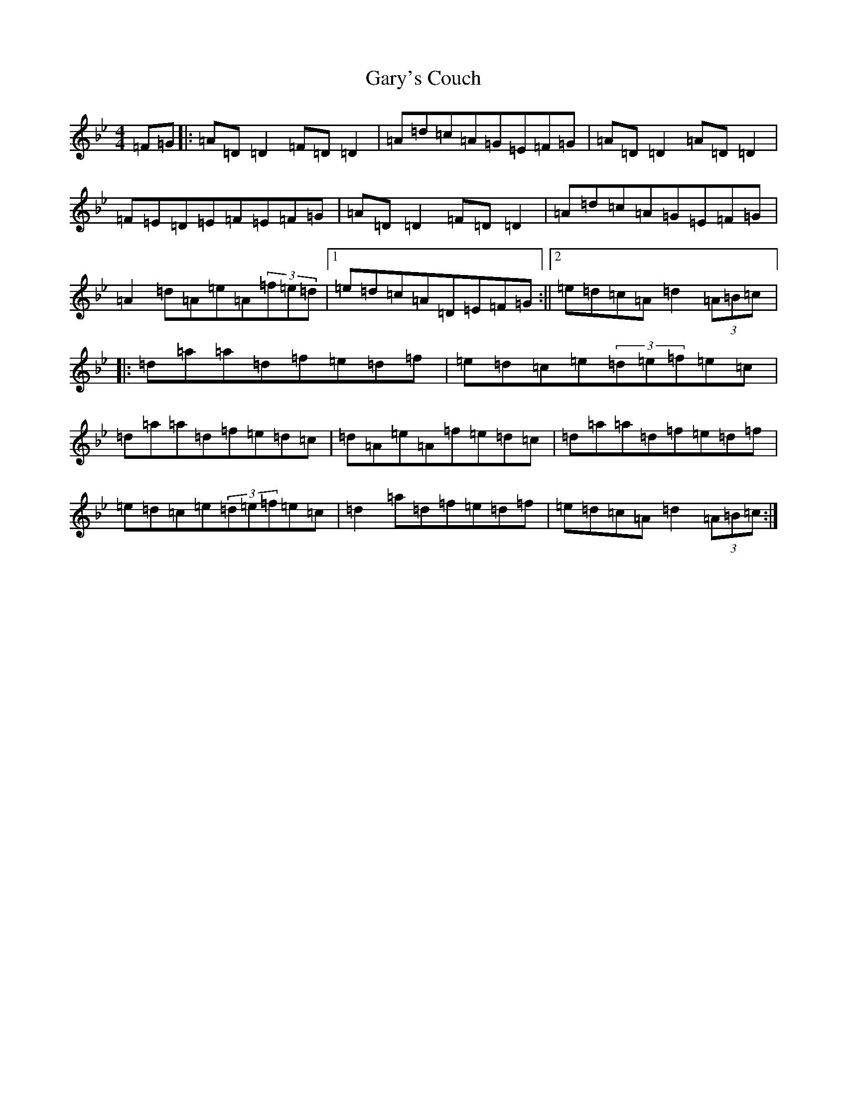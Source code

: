 X: 7772
T: Gary's Couch
S: https://thesession.org/tunes/2043#setting2043
Z: E Dorian
R: reel
M:4/4
L:1/8
K: C Dorian
=F=G|:=A=D=D2=F=D=D2|=A=d=c=A=G=E=F=G|=A=D=D2=A=D=D2|=F=E=D=E=F=E=F=G|=A=D=D2=F=D=D2|=A=d=c=A=G=E=F=G|=A2=d=A=e=A(3=f=e=d|1=e=d=c=A=D=E=F=G:||2=e=d=c=A=d2(3=A=B=c|:=d=a=a=d=f=e=d=f|=e=d=c=e(3=d=e=f=e=c|=d=a=a=d=f=e=d=c|=d=A=e=A=f=e=d=c|=d=a=a=d=f=e=d=f|=e=d=c=e(3=d=e=f=e=c|=d2=a=d=f=e=d=f|=e=d=c=A=d2(3=A=B=c:|